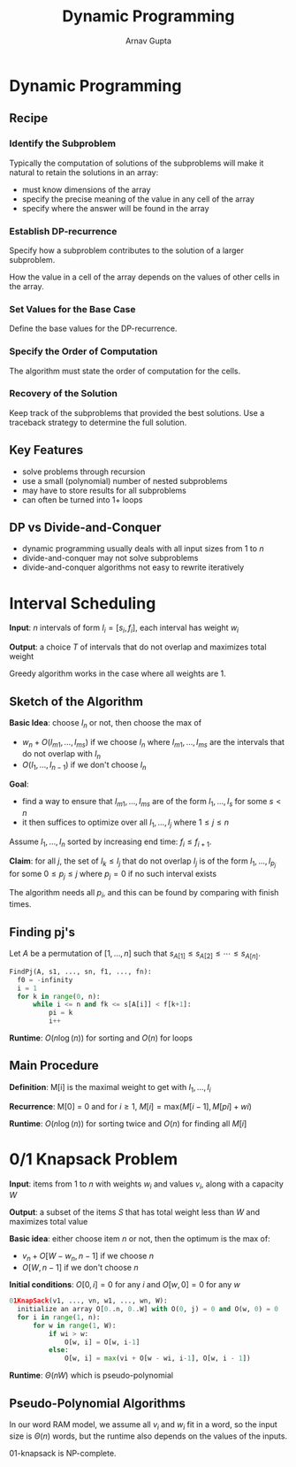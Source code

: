 #+title: Dynamic Programming
#+author: Arnav Gupta
#+LATEX_HEADER: \usepackage{parskip,darkmode}
#+LATEX_HEADER: \enabledarkmode

* Dynamic Programming
** Recipe
*** Identify the Subproblem
Typically the computation of solutions of the subproblems will make it natural to retain the
solutions in an array:
- must know dimensions of the array
- specify the precise meaning of the value in any cell of the array
- specify where the answer will be found in the array

*** Establish DP-recurrence
Specify how a subproblem contributes to the solution of a larger subproblem.

How the value in a cell of the array depends on the values of other cells in the array.

*** Set Values for the Base Case
Define the base values for the DP-recurrence.

*** Specify the Order of Computation
The algorithm must state the order of computation for the cells.

*** Recovery of the Solution
Keep track of the subproblems that provided the best solutions.
Use a traceback strategy to determine the full solution.

** Key Features
- solve problems through recursion
- use a small (polynomial) number of nested subproblems
- may have to store results for all subproblems
- can often be turned into 1+ loops

** DP vs Divide-and-Conquer
- dynamic programming usually deals with all input sizes from 1 to $n$
- divide-and-conquer may not solve subproblems
- divide-and-conquer algorithms not easy to rewrite iteratively

* Interval Scheduling
*Input*: $n$ intervals of form $I_{i} = [s_{i}, f_{i}]$, each interval has weight $w_{i}$

*Output*: a choice $T$ of intervals that do not overlap and maximizes total weight

Greedy algorithm works in the case where all weights are 1.

** Sketch of the Algorithm
*Basic Idea*: choose $I_{n}$ or not, then choose the max of
- $w_{n} + O(I_{m1}, \dots, I_{ms})$ if we choose $I_{n}$ where
  $I_{m1}, \dots, I_{ms}$ are the intervals that do not overlap with $I_{n}$
- $O(I_{1}, \dots, I_{n-1})$ if we don't choose $I_{n}$

*Goal*:
- find a way to ensure that $I_{m1}, \dots, I_{ms}$ are of the form $I_{1}, \dots, I_{s}$ for some
  $s < n$
- it then suffices to optimize over all $I_{1}, \dots, I_{j}$ where $1 \le j \le n$

Assume $I_{1}, \dots, I_{n}$ sorted by increasing end time: $f_{i} \le f_{i + 1}$.

*Claim*: for all $j$, the set of $I_{k} \le I_{j}$ that do not overlap $I_{j}$ is of the form
$I_{1}, \dots, I_{p_{j}}$ for some $0 \le p_{j} \le j$ where $p_{j} = 0$ if no such interval exists

The algorithm needs all $p_{i}$, and this can be found by comparing with finish times.

** Finding pj's
Let $A$ be a permutation of $[1, ..., n]$ such that
$s_{A[1]} \le s_{A[2]} \le \cdots \le s_{A[n]}$.
#+begin_src python
FindPj(A, s1, ..., sn, f1, ..., fn):
  f0 = -infinity
  i = 1
  for k in range(0, n):
      while i <= n and fk <= s[A[i]] < f[k+1]:
          pi = k
          i++
#+end_src
*Runtime*: $O(n\log(n))$ for sorting and $O(n)$ for loops

** Main Procedure
*Definition*: M[i] is the maximal weight to get with $I_{1}, \dots, I_{i}$

*Recurrence*: M[0] = 0 and for $i \ge 1$, $M[i] = \text{max}(M[i-1], M[pi] + wi)$

*Runtime*: $O(n\log(n))$ for sorting twice and $O(n)$ for finding all $M[i]$

* 0/1 Knapsack Problem
*Input*: items from 1 to $n$ with weights $w_{i}$ and values $v_{i}$, along with a capacity $W$

*Output*: a subset of the items $S$ that has total weight less than $W$ and maximizes total value

*Basic idea*: either choose item $n$ or not, then the optimum is the max of:
- $v_{n} + O[W - w_{n}, n - 1]$ if we choose $n$
- $O[W, n-1]$ if we don't choose $n$

*Initial conditions*: $O[0, i] = 0$ for any $i$ and $O[w, 0] = 0$ for any $w$

#+begin_src python
01KnapSack(v1, ..., vn, w1, ..., wn, W):
  initialize an array O[0..n, 0..W] with O(0, j) = 0 and O(w, 0) = 0
  for i in range(1, n):
      for w in range(1, W):
          if wi > w:
              O[w, i] = O[w, i-1]
          else:
              O[w, i] = max(vi + O[w - wi, i-1], O[w, i - 1])
#+end_src
*Runtime*: $\Theta(nW)$ which is pseudo-polynomial

** Pseudo-Polynomial Algorithms
In our word RAM model, we assume all $v_{i}$ and $w_{i}$ fit in a word,
so the input size is $\Theta(n)$ words, but the runtime also depends on the values of the inputs.

01-knapsack is NP-complete.

